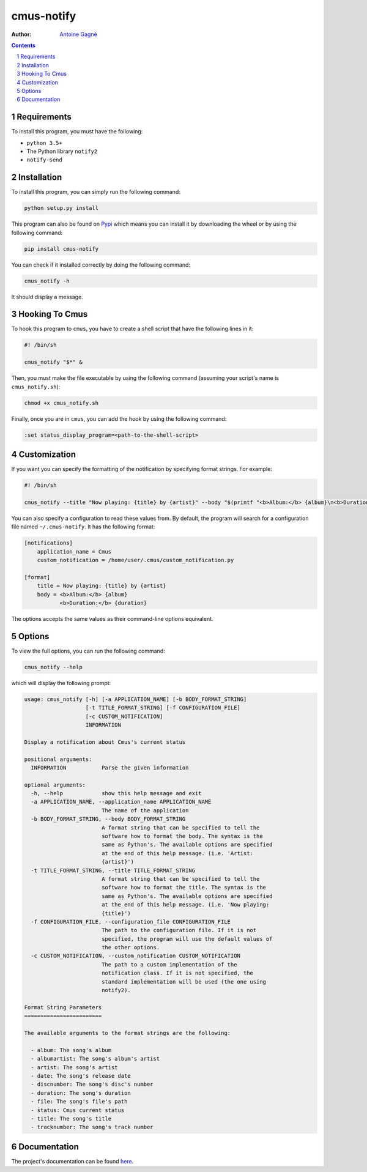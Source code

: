 ===========
cmus-notify
===========

.. image:: https://travis-ci.org/AntoineGagne/cmus-notify.svg?branch=master
    :target: https://travis-ci.org/AntoineGagne/cmus-notify

.. image:: https://img.shields.io/pypi/v/cmus-notify.svg
        :target: https://pypi.python.org/pypi/cmus-notify

:Author: `Antoine Gagné <antoine.gagne.2@ulaval.ca>`_

.. contents::
    :backlinks: none

.. sectnum::

Requirements
============

To install this program, you must have the following:

- ``python 3.5+``
- The Python library ``notify2``
- ``notify-send``

Installation
============

To install this program, you can simply run the following command:

.. code-block:: sh

    python setup.py install

This program can also be found on `Pypi <https://pypi.python.org/pypi?:action=display&name=cmus-notify>`_ which means you can install it by downloading the wheel or by using the following command:

.. code-block:: sh

    pip install cmus-notify

You can check if it installed correctly by doing the following command:

.. code-block:: sh

    cmus_notify -h

It should display a message.

Hooking To Cmus
===============

To hook this program to ``cmus``, you have to create a shell script that have the following lines in it:

.. code-block:: sh

    #! /bin/sh

    cmus_notify "$*" &

Then, you must make the file executable by using the following command (assuming your script's name is ``cmus_notify.sh``):

.. code-block:: sh

    chmod +x cmus_notify.sh

Finally, once you are in ``cmus``, you can add the hook by using the following command:

.. code-block:: vim

    :set status_display_program=<path-to-the-shell-script>

Customization
=============

If you want you can specify the formatting of the notification by specifying format strings. For example:

.. code-block:: sh

    #! /bin/sh

    cmus_notify --title "Now playing: {title} by {artist}" --body "$(printf "<b>Album:</b> {album}\n<b>Duration:</b> {duration}")" "$*"

You can also specify a configuration to read these values from. By default, the program will search for a configuration file named ``~/.cmus-notify``. It has the following format:

.. code-block:: ini

    [notifications]
        application_name = Cmus
        custom_notification = /home/user/.cmus/custom_notification.py

    [format]
        title = Now playing: {title} by {artist}
        body = <b>Album:</b> {album}
               <b>Duration:</b> {duration}

The options accepts the same values as their command-line options equivalent.

Options
=======

To view the full options, you can run the following command:

.. code-block:: sh

    cmus_notify --help

which will display the following prompt:

.. code-block:: text

    usage: cmus_notify [-h] [-a APPLICATION_NAME] [-b BODY_FORMAT_STRING]
                       [-t TITLE_FORMAT_STRING] [-f CONFIGURATION_FILE]
                       [-c CUSTOM_NOTIFICATION]
                       INFORMATION

    Display a notification about Cmus's current status

    positional arguments:
      INFORMATION           Parse the given information

    optional arguments:
      -h, --help            show this help message and exit
      -a APPLICATION_NAME, --application_name APPLICATION_NAME
                            The name of the application
      -b BODY_FORMAT_STRING, --body BODY_FORMAT_STRING
                            A format string that can be specified to tell the
                            software how to format the body. The syntax is the
                            same as Python's. The available options are specified
                            at the end of this help message. (i.e. 'Artist:
                            {artist}')
      -t TITLE_FORMAT_STRING, --title TITLE_FORMAT_STRING
                            A format string that can be specified to tell the
                            software how to format the title. The syntax is the
                            same as Python's. The available options are specified
                            at the end of this help message. (i.e. 'Now playing:
                            {title}')
      -f CONFIGURATION_FILE, --configuration_file CONFIGURATION_FILE
                            The path to the configuration file. If it is not
                            specified, the program will use the default values of
                            the other options.
      -c CUSTOM_NOTIFICATION, --custom_notification CUSTOM_NOTIFICATION
                            The path to a custom implementation of the
                            notification class. If it is not specified, the
                            standard implementation will be used (the one using
                            notify2).

    Format String Parameters
    ========================

    The available arguments to the format strings are the following:

      - album: The song's album
      - albumartist: The song's album's artist
      - artist: The song's artist
      - date: The song's release date
      - discnumber: The song's disc's number
      - duration: The song's duration
      - file: The song's file's path
      - status: Cmus current status
      - title: The song's title
      - tracknumber: The song's track number

Documentation
=============

The project's documentation can be found `here <http://pythonhosted.org/cmus-notify/>`_.
